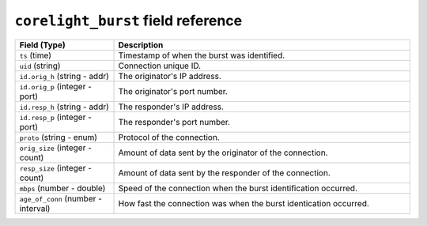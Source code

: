 ``corelight_burst`` field reference
-----------------------------------

.. list-table::
   :header-rows: 1
   :class: longtable
   :widths: 1 3

   * - Field (Type)
     - Description

   * - ``ts`` (time)
     - Timestamp of when the burst was identified.

   * - ``uid`` (string)
     - Connection unique ID.

   * - ``id.orig_h`` (string - addr)
     - The originator's IP address.

   * - ``id.orig_p`` (integer - port)
     - The originator's port number.

   * - ``id.resp_h`` (string - addr)
     - The responder's IP address.

   * - ``id.resp_p`` (integer - port)
     - The responder's port number.

   * - ``proto`` (string - enum)
     - Protocol of the connection.

   * - ``orig_size`` (integer - count)
     - Amount of data sent by the originator of the connection.

   * - ``resp_size`` (integer - count)
     - Amount of data sent by the responder of the connection.

   * - ``mbps`` (number - double)
     - Speed of the connection when the burst identification occurred.

   * - ``age_of_conn`` (number - interval)
     - How fast the connection was when the burst identication occurred.
